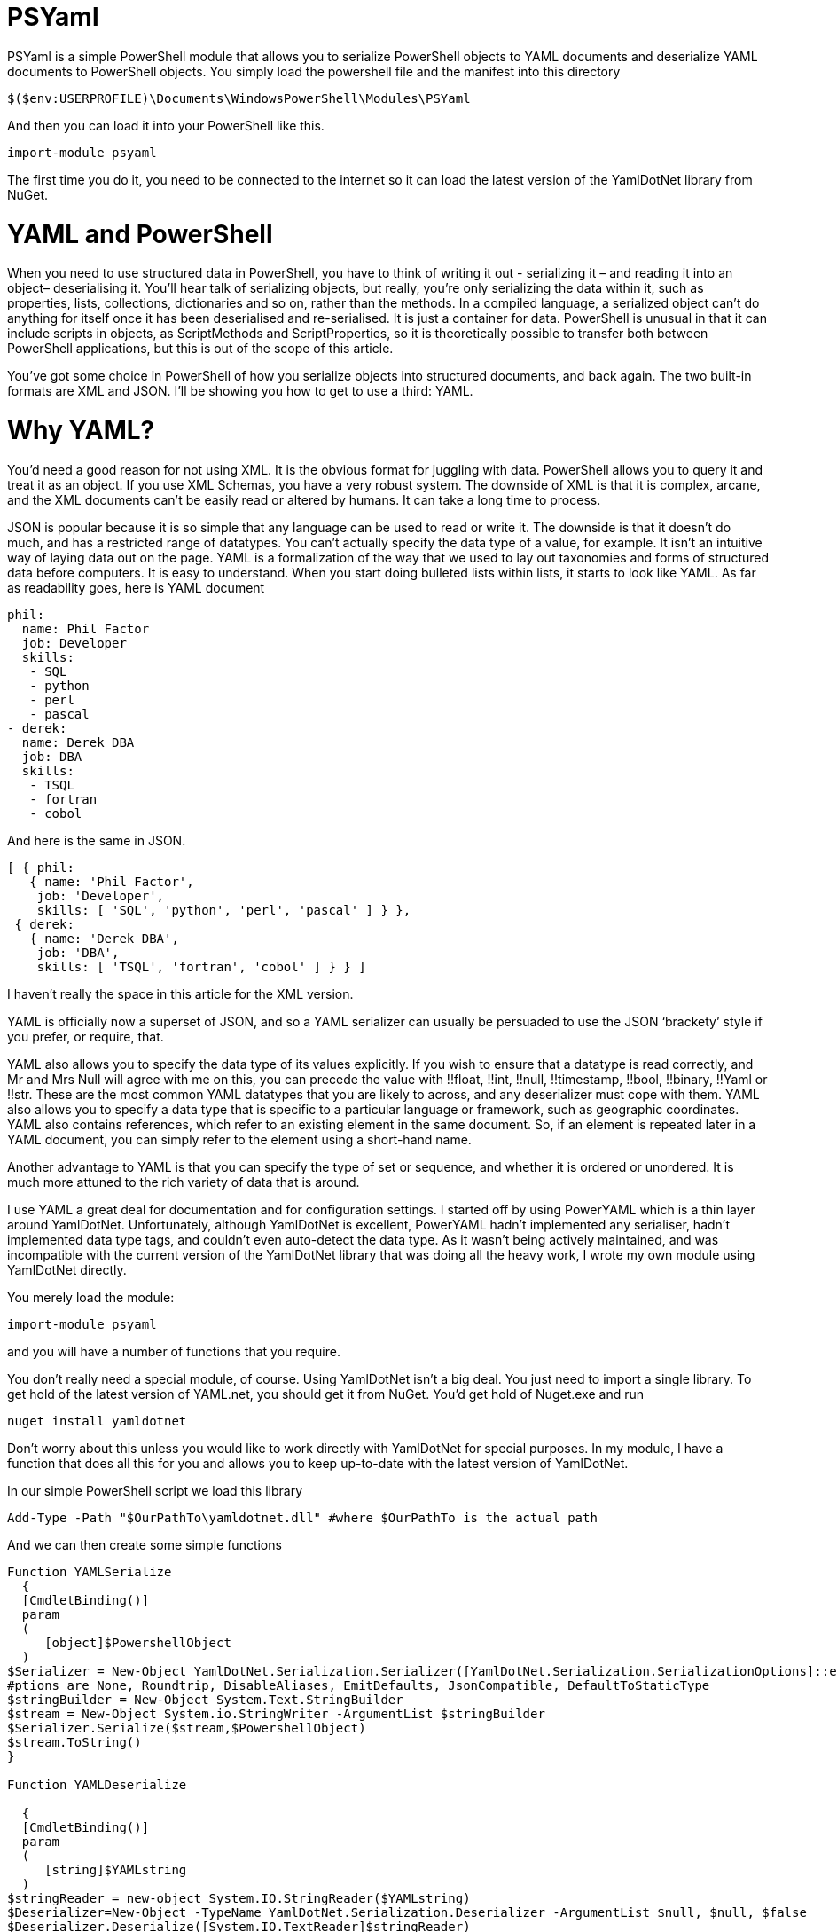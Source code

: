 = PSYaml

<<<

PSYaml is a simple PowerShell module that allows you to serialize PowerShell objects to YAML documents and deserialize YAML documents to PowerShell objects. You simply load the powershell file and the manifest into this directory 
[source,powershell]
----
$($env:USERPROFILE)\Documents\WindowsPowerShell\Modules\PSYaml 
----
And then you can load it into your PowerShell like this. 
[source,powershell]
----
import-module psyaml 
----
The first time you do it, you need to be connected to the internet so it can load the latest version of the YamlDotNet library from NuGet.

= YAML and PowerShell

When you need to use structured data in PowerShell, you have to think of writing it out - serializing it – and reading it into an object– deserialising it. You’ll hear talk of serializing objects, but really, you’re only serializing the data within it, such as properties, lists, collections, dictionaries and so on, rather than the methods. In a compiled language, a serialized object can’t do anything for itself once it has been deserialised and re-serialised. It is just a container for data. PowerShell is unusual in that it can include scripts in objects, as ScriptMethods and ScriptProperties, so it is theoretically possible to transfer both between PowerShell applications, but this is out of the scope of this article.

You’ve got some choice in PowerShell of how you serialize objects into structured documents, and back again. The two built-in formats are XML and JSON. I’ll be showing you how to get to use a third: YAML.

= Why YAML?

You’d need a good reason for not using XML. It is the obvious format for juggling with data. PowerShell allows you to query it and treat it as an object. If you use XML Schemas, you have a very robust system.
The downside of XML is that it is complex, arcane, and the XML documents can’t be easily read or altered by humans. It can take a long time to process.

JSON is popular because it is so simple that any language can be used to read or write it. The downside is that it doesn’t do much, and has a restricted range of datatypes. You can’t actually specify the data type of a value, for example. It isn’t an intuitive way of laying data out on the page.
YAML is a formalization of the way that we used to lay out taxonomies and forms of structured data before computers. It is easy to understand. When you start doing bulleted lists within lists, it starts to look like YAML. As far as readability goes, here is YAML document

[source,yaml]
----- 
phil:
  name: Phil Factor
  job: Developer
  skills:
   - SQL  
   - python
   - perl
   - pascal
- derek:
  name: Derek DBA
  job: DBA
  skills:
   - TSQL
   - fortran
   - cobol 
-----   
And here is the same in JSON.
[source,json]
-----
[ { phil: 
   { name: 'Phil Factor',
    job: 'Developer',
    skills: [ 'SQL', 'python', 'perl', 'pascal' ] } },
 { derek: 
   { name: 'Derek DBA',
    job: 'DBA',
    skills: [ 'TSQL', 'fortran', 'cobol' ] } } ]
-----

I haven’t really the space in this article for the XML version. 

YAML is officially now a superset of JSON, and so a YAML serializer can usually be persuaded to use the JSON ‘brackety’ style if you prefer, or require, that. 

YAML also allows you to specify the data type of its values explicitly. If you wish to ensure that a datatype is read correctly, and Mr and Mrs Null will agree with me on this, you can precede the value with !!float, !!int, !!null, !!timestamp, !!bool, !!binary, !!Yaml or !!str. These are the most common YAML datatypes that you are likely to across, and any deserializer must cope with them. YAML also allows you to specify a data type that is specific to a particular language or framework, such as geographic coordinates. YAML also contains references, which refer to an existing element in the same document. So, if an element is repeated later in a YAML document, you can simply refer to the element using a short-hand name.

Another advantage to YAML is that you can specify the type of set or sequence, and whether it is ordered or unordered. It is much more attuned to the rich variety of data that is around.

I use YAML a great deal for documentation and for configuration settings. I started off by using PowerYAML which is a thin layer around YamlDotNet. Unfortunately, although YamlDotNet is excellent, PowerYAML hadn’t implemented any serialiser, hadn’t implemented data type tags, and couldn’t even auto-detect the data type. As it wasn’t being actively maintained, and was incompatible with the current version of the YamlDotNet library that was doing all the heavy work, I wrote my own module using YamlDotNet directly.

You merely load the module:
[source,powershell]
----
import-module psyaml 
----

and you will have a number of functions that you require.

You don’t really need a special module, of course. Using YamlDotNet isn’t a big deal. You just need to import a single library. To get hold of the latest version of YAML.net, you should get it from NuGet. You’d get hold of Nuget.exe and run
[source,powershell]
----
nuget install yamldotnet 
----

Don’t worry about this unless you would like to work directly with YamlDotNet for special purposes. In my module, I have a function that does all this for you and allows you to keep up-to-date with the latest version of YamlDotNet. 

In our simple PowerShell script we load this library

[source,powershell]
----
Add-Type -Path "$OurPathTo\yamldotnet.dll" #where $OurPathTo is the actual path 
----
And we can then create some simple functions

[source,powershell]
----
Function YAMLSerialize
  {
  [CmdletBinding()]
  param
  (
     [object]$PowershellObject
  )
$Serializer = New-Object YamlDotNet.Serialization.Serializer([YamlDotNet.Serialization.SerializationOptions]::emitDefaults)
#ptions are None, Roundtrip, DisableAliases, EmitDefaults, JsonCompatible, DefaultToStaticType
$stringBuilder = New-Object System.Text.StringBuilder
$stream = New-Object System.io.StringWriter -ArgumentList $stringBuilder 
$Serializer.Serialize($stream,$PowershellObject) 
$stream.ToString()
}

Function YAMLDeserialize

  {
  [CmdletBinding()]
  param
  (
     [string]$YAMLstring
  )
$stringReader = new-object System.IO.StringReader($YAMLstring)
$Deserializer=New-Object -TypeName YamlDotNet.Serialization.Deserializer -ArgumentList $null, $null, $false
$Deserializer.Deserialize([System.IO.TextReader]$stringReader)
} 
----
This will give us the basics. Naturally, there is a lot more we can, and will, do; but this will get you started. 

Now we just want a simple YAML string to test out the plumbing.
[source,powershell]
----
  $yamlString =@"
  invoice: !!int 34843
  date  : 2001-01-23
  approved: yes
  bill-to: 
    given : Chris
    family : Dumars
    address:
      lines: |
        458 Walkman Dr.
        Suite #292
      city  : Royal Oak
      state  : MI
      postal : 48046
  ship-to: id001
  product:
    - sku     : BL394D
     quantity  : 4
     description : Basketball
     price    : 450.00
    - sku     : BL4438H
     quantity  : 1
     description : Super Hoop
     price    : 2392.00
  tax : 251.42
  total: 4443.52
  comments: >
    Late afternoon is best.
    Backup contact is Nancy
    Billsmer @ 338-4338.

"@ 
----

So let’s create a PowerShell object, and convince ourselves that it can read it in correctly by taking the object it produced, accessing properties from it and then outputting it as JSON.

[source,powershell]
----
YAMLSerialize (YAMLDeserialize $yamlString) 
----

You should get the simple invoice back again. Job done? Well, possibly, but if you need to process the results in PowerShell, you may still hit problems. 
You’d expect, from using ConvertFrom-JSON, that this would work:

[source,powershell]
----
$MyInvoice=YAMLDeserialize $yamlString
$BillTo=$MyInvoice.'bill-to' 

"Dispatch this to $($BillTo.given) $($BillTo.family) at the address: 
 $($BillTo.address.lines)$($BillTo.address.city)
$($BillTo.address.state)
($($BillTo.address.postal))" 
----

But it doesn’t. What is also bad is that in the PowerShell IDE, you haven’t got the intellisense prompt for the object either. You want the equivalent of this to happen with YAML

[source,powershell]
----
$JSONInvoice=convertFrom-JSON @'
{
  "invoice": 34843,
  "date": "\/Date(980208000000)\/",
  "approved": true,
  "bill-to": {
          "given": "Chris",
          "family": "Dumars",
          "address": {
                  "lines": "458 Walkman Dr.\nSuite #292\n",
                  "city": "Royal Oak",
                  "state": "MI",
                  "postal": 48046
                }
        },
  "ship-to": "id001",
  "product": [
          {
            "sku": "BL394D",
            "quantity": 4,
            "description": "Basketball",
            "price": 450.00
          },
          {
            "sku": "BL4438H",
            "quantity": 1,
            "description": "Super Hoop",
            "price": 2392.00
          }
        ],
  "tax": 251.42,
  "total": 4443.52,
  "comments": "Late afternoon is best. Backup contact is Nancy Billsmer @ 338-4338.\n"
}
'@
$BillTo=$jsonInvoice.'bill-to'

"Dispatch this to $($BillTo.given) $($BillTo.family) at the address: 
 $($BillTo.address.lines)$($BillTo.address.city)
$($BillTo.address.state)
($($BillTo.address.postal))" 
----

…and whatever else in terms of accessing the data via dot notation that you care to try. 
The problem is that the YAML deserialiser creates NET objects, which is entirely correct and useful, but it is just more convenient to have PowerShell objects to make them full participants.

= Refining the Deserializing process. 

Generally speaking, a good library for parsing and emitting data documents does so in two phases. The main work on a string containing XML, YAML, CSV or JSON is to create a representational model. The second phase is to turn that representational model into real data structures that are native to your computer language. 

In the case of YAML, you can have several separate documents in a single YAML string so the parser will return a representational model for every data document within the file:. Each representational model consists of a number of ‘nodes’. All you need to do is to examine each node recursively to create a data object. Each node contains the basics: the style, tag and anchor. The mapping-style of the node is the way it is formatted in the document, The anchor is used where a node references another node to get its value, and a tag tells you what sort of data type it needs, explicitly. This will include ‘omap’, ‘seq’ or ‘map’, where the node contains a list, sequence or a dictionary, or ‘float’, ‘int’, ‘null’, ‘bool’ or ‘str’ if it has a simple value. You can specify your own special data, such as coordinates, table data or whatever you wish.

A typical YAML library will parse the presentation stream and compose the Representation Graph. The final input process is to construct the native data structures from the YAML representation. The advantage of this is that you can then specify how your special data types are treated in the conversion process. Because YAML is a superset of JSON, you still have to allow untyped values that then have to be checked to see what sort of data it contains.

Here is a routine that takes as a parameter a representational model and converts it into a PowerShell object. It is easy to check this by converting the resulting object to XML or JSON or even YAML.
[source,powershell]
----
function ConvertFrom-YAMLDocument
{
  [CmdletBinding()]
  param
  (
    [object]$TheNode #you pass in a node that, when you call it, will be the root node. 
  )
  #initialise variables that are needed for providing the correct powershell data type for a string-based value.
  [bool]$ABool = $false; [int]$AnInt = $null; [long]$ALong = $null; [decimal]$adecimal = $null; [single]$ASingle = $null;
  [double]$ADouble = $null; [datetime]$ADatetime = '1/1/2000';
  
  $TheTypeOfNode = $TheNode.GetType().Name # determine this
  Write-Verbose "$TheTypeOfNode = $($theNode)" #just so see what is going on
   $Style = $TheNode.Style; $Tag = $TheNode.Tag; $Anchor = $TheNode.Anchor; 
   Write-Verbose "Tag=$tag, Style=$style, Anchor=$anchor"  
  if ($TheTypeOfNode -eq 'YamlDocument') #if it is the document, then call recursively with the rrot node
  { $TheObject = ConvertFrom-YAMLDocument $TheNode.RootNode }
  elseif ($TheTypeOfNode -eq 'YamlMappingNode') #ah mapping nodes 
  {
    $TheObject = [ordered]@{ }; $theNode |
    foreach{ $TheObject.($_.Key.Value) = ConvertFrom-YAMLDocument $_.Value; }
  }
  elseif ($TheTypeOfNode -eq 'YamlScalarNode' -or $TheTypeOfNode -eq 'Object[]')
  {
    $value = "$($theNode)"
    if ($tag -eq $null)
    {
      $value = switch -Regex ($value)
      {
        # if it is one of the allowed boolean values
        '(?i)\A(?:on|yes)\z' { 'true'; break } #Deal with all the possible YAML boolenas
        '(?i)\A(?:off|no)\z' { 'false'; break }
        default { $value }
      };
    };
    
    $TheObject =
      if ($tag -ieq 'tag:yaml.org,2002:str') { [string]$Value } #it is specified as a string
      elseif ($tag -ieq 'tag:yaml.org,2002:bool') { [bool]$Value } #it is specified as a boolean
      elseif ($tag -ieq 'tag:yaml.org,2002:float') { [double]$Value } #it is specified as adouble
      elseif ($tag -ieq 'tag:yaml.org,2002:int') { [int]$Value } #it is specified as a int
      elseif ($tag -ieq 'tag:yaml.org,2002:null') { $null } #it is specified as a null
      elseif ([int]::TryParse($Value, [ref]$AnInt)) { $AnInt } #is it a short integer
      elseif ([bool]::TryParse($Value, [ref]$ABool)) { $ABool } #is it a boolean
      elseif ([long]::TryParse($Value, [ref]$ALong)) { $ALong } #is it a long integer
      elseif ([decimal]::TryParse($Value, [ref]$ADecimal)) { $ADecimal } #is it a decimal
      elseif ([single]::TryParse($Value, [ref]$ASingle)) { $ASingle } #is it a single float
      elseif ([double]::TryParse($Value, [ref]$ADouble)) { $ADouble } #is it a double float
      elseif ([datetime]::TryParse($Value, [ref]$ADatetime)) { $ADatetime } #is it a datetime
      else { [string]$Value }    
  }
  elseif ($TheTypeOfNode -eq 'Object[]') #sometimes you just get a raw object, not a node
  { $TheObject = $theNode.Value } #so you return its value
  elseif ($TheTypeOfNode -eq 'YamlSequenceNode') #in which case you 
  { $TheObject = @(); $theNode | foreach{ $TheObject += ConvertFrom-YAMLDocument $_ } }
  else { Write-Verbose "Unrecognised token $TheTypeOfNode" }
  $TheObject
} 
----
In order to use this, all you need to do is to load the text of the YAML document into a YAML stream.
[source,powershell]
----
  $stringReader = new-object System.IO.StringReader([string]$yamlString)
  $yamlStream = New-Object YamlDotNet.RepresentationModel.YamlStream
  $yamlStream.Load([System.IO.TextReader]$stringReader)
  ConvertFrom-YAMLDocument ($yamlStream.Documents[0])
----

So there you have it. We now wrap this last code in a function and we have a PowerShell module that we can use whenever we need to parse YAML. I won’t bother to list that here as I’ve put it on GitHub for you. 

I also have added ConvertTo-YAML, because this is handy if you need plenty of control over the way that your PowerShell objects are serialized. Some of these objects are very unwieldy, with a lot of irrelevant information, and if you try serializing them without any sort of filtering, you will accidentally contribute to the Big Data crisis.

Last but most important, I wanted a way of loading a third party .net library into a module from nuget. I therefore added a function to add the library using add-Type, but which checked to make sure that everything was there first, and load it in the right place if it wasn’t. You can call it explicitly to check that you have the latest version of YamlDotNet. If it breaks something, you just delete the directory that it put the new version in: The module always loads the latest version in the YamlDotNet directory that it can find.
[source,powershell]
----
Initialize-PsYAML_Module $True
----





